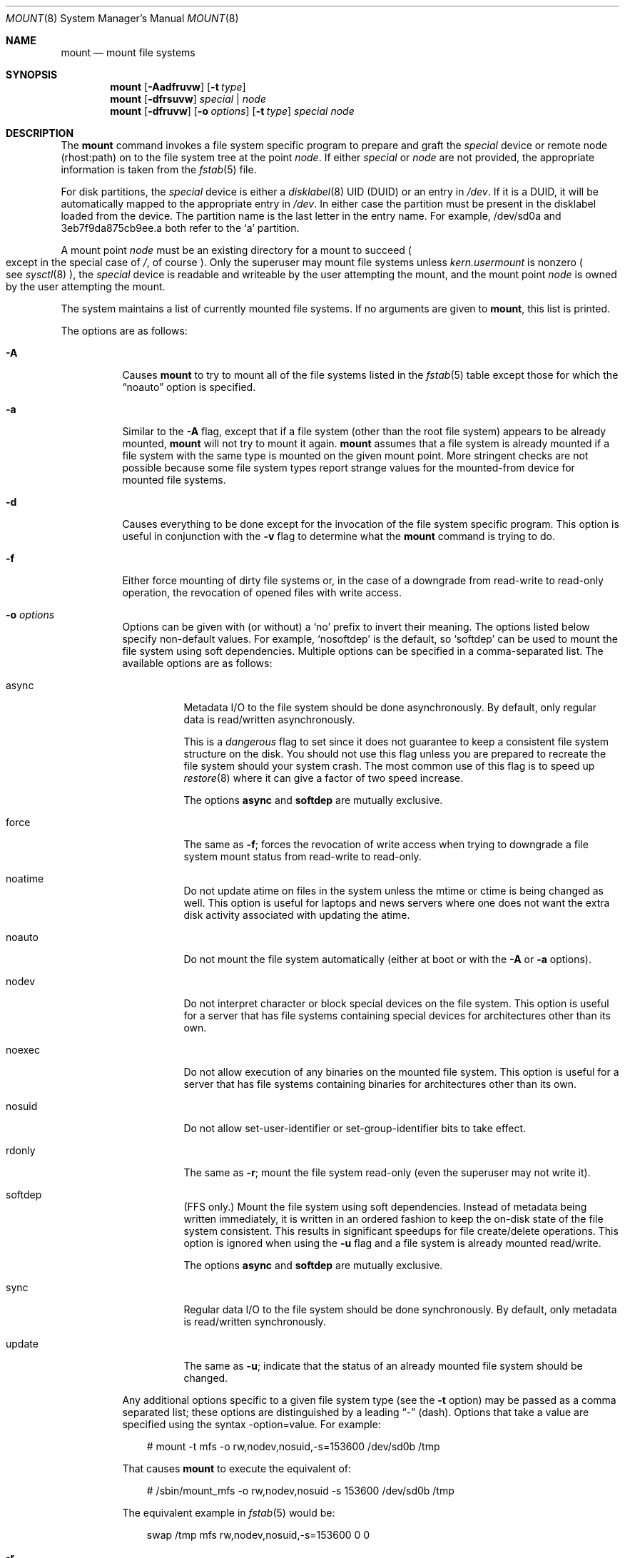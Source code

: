 .\"	$OpenBSD: mount.8,v 1.73 2013/12/17 18:50:06 espie Exp $
.\"	$NetBSD: mount.8,v 1.11 1995/07/12 06:23:21 cgd Exp $
.\"
.\" Copyright (c) 1980, 1989, 1991, 1993
.\"	The Regents of the University of California.  All rights reserved.
.\"
.\" Redistribution and use in source and binary forms, with or without
.\" modification, are permitted provided that the following conditions
.\" are met:
.\" 1. Redistributions of source code must retain the above copyright
.\"    notice, this list of conditions and the following disclaimer.
.\" 2. Redistributions in binary form must reproduce the above copyright
.\"    notice, this list of conditions and the following disclaimer in the
.\"    documentation and/or other materials provided with the distribution.
.\" 3. Neither the name of the University nor the names of its contributors
.\"    may be used to endorse or promote products derived from this software
.\"    without specific prior written permission.
.\"
.\" THIS SOFTWARE IS PROVIDED BY THE REGENTS AND CONTRIBUTORS ``AS IS'' AND
.\" ANY EXPRESS OR IMPLIED WARRANTIES, INCLUDING, BUT NOT LIMITED TO, THE
.\" IMPLIED WARRANTIES OF MERCHANTABILITY AND FITNESS FOR A PARTICULAR PURPOSE
.\" ARE DISCLAIMED.  IN NO EVENT SHALL THE REGENTS OR CONTRIBUTORS BE LIABLE
.\" FOR ANY DIRECT, INDIRECT, INCIDENTAL, SPECIAL, EXEMPLARY, OR CONSEQUENTIAL
.\" DAMAGES (INCLUDING, BUT NOT LIMITED TO, PROCUREMENT OF SUBSTITUTE GOODS
.\" OR SERVICES; LOSS OF USE, DATA, OR PROFITS; OR BUSINESS INTERRUPTION)
.\" HOWEVER CAUSED AND ON ANY THEORY OF LIABILITY, WHETHER IN CONTRACT, STRICT
.\" LIABILITY, OR TORT (INCLUDING NEGLIGENCE OR OTHERWISE) ARISING IN ANY WAY
.\" OUT OF THE USE OF THIS SOFTWARE, EVEN IF ADVISED OF THE POSSIBILITY OF
.\" SUCH DAMAGE.
.\"
.\"     @(#)mount.8	8.7 (Berkeley) 3/27/94
.\"
.Dd $Mdocdate: December 17 2013 $
.Dt MOUNT 8
.Os
.Sh NAME
.Nm mount
.Nd mount file systems
.Sh SYNOPSIS
.Nm mount
.Op Fl Aadfruvw
.Op Fl t Ar type
.Nm mount
.Op Fl dfrsuvw
.Ar special | node
.Nm mount
.Op Fl dfruvw
.Op Fl o Ar options
.Op Fl t Ar type
.Ar special node
.Sh DESCRIPTION
The
.Nm
command invokes a file system specific program to prepare
and graft the
.Ar special
device or remote node (rhost:path) on to the file system
tree at the point
.Ar node .
If either
.Ar special
or
.Ar node
are not provided, the appropriate information is taken from the
.Xr fstab 5
file.
.Pp
For disk partitions, the
.Ar special
device is either a
.Xr disklabel 8
UID (DUID) or an entry in
.Pa /dev .
If it is a DUID,
it will be automatically mapped to the appropriate entry in
.Pa /dev .
In either case the partition must be present
in the disklabel loaded from the device.
The partition name is the last letter in the entry name.
For example, /dev/sd0a and 3eb7f9da875cb9ee.a both refer to the
.Sq a
partition.
.Pp
A mount point
.Ar node
must be an existing directory for a mount to succeed
.Po
except in the special case of
.Pa / ,
of course
.Pc .
Only the superuser may mount file systems unless
.Va kern.usermount
is nonzero
.Po
see
.Xr sysctl 8
.Pc ,
the
.Ar special
device
is readable and writeable by the user attempting the mount,
and the mount point
.Ar node
is owned by the user attempting the mount.
.Pp
The system maintains a list of currently mounted file systems.
If no arguments are given to
.Nm mount ,
this list is printed.
.Pp
The options are as follows:
.Bl -tag -width Ds
.It Fl A
Causes
.Nm
to try to mount all of the file systems listed in the
.Xr fstab 5
table except those for which the
.Dq noauto
option is specified.
.It Fl a
Similar to the
.Fl A
flag, except that if a file system (other than the root file system)
appears to be already mounted,
.Nm
will not try to mount it again.
.Nm
assumes that a file system is already mounted if a file system with
the same type is mounted on the given mount point.
More stringent checks are not possible because some file system types
report strange values for the mounted-from device for mounted file
systems.
.It Fl d
Causes everything to be done except for the invocation of
the file system specific program.
This option is useful in conjunction with the
.Fl v
flag to
determine what the
.Nm
command is trying to do.
.It Fl f
Either force mounting of dirty file systems or, in the case of a
downgrade from read-write to read-only operation, the revocation of
opened files with write access.
.It Fl o Ar options
Options can be given with (or without) a
.Sq no
prefix to invert their meaning.
The options listed below specify non-default values.
For example,
.Sq nosoftdep
is the default, so
.Sq softdep
can be used to mount the file system using soft dependencies.
Multiple options can be specified in a comma-separated list.
The available options are as follows:
.Bl -tag -width Ds
.It async
Metadata I/O to the file system should be done asynchronously.
By default, only regular data is read/written asynchronously.
.Pp
This is a
.Em dangerous
flag to set since it does not guarantee to keep a consistent
file system structure on the disk.
You should not use this flag
unless you are prepared to recreate the file system should your
system crash.
The most common use of this flag is to speed up
.Xr restore 8
where it can give a factor of two speed increase.
.Pp
The options
.Ic async
and
.Ic softdep
are mutually exclusive.
.It force
The same as
.Fl f ;
forces the revocation of write access when trying to downgrade
a file system mount status from read-write to read-only.
.It noatime
Do not update atime on files in the system unless the mtime or ctime
is being changed as well.
This option is useful for laptops and news servers where one does
not want the extra disk activity associated with updating the atime.
.It noauto
Do not mount the file system automatically
(either at boot or with the
.Fl A
or
.Fl a
options).
.It nodev
Do not interpret character or block special devices on the file system.
This option is useful for a server that has file systems containing
special devices for architectures other than its own.
.It noexec
Do not allow execution of any binaries on the mounted file system.
This option is useful for a server that has file systems containing
binaries for architectures other than its own.
.It nosuid
Do not allow set-user-identifier or set-group-identifier bits to take effect.
.It rdonly
The same as
.Fl r ;
mount the file system read-only (even the superuser may not write it).
.It softdep
(FFS only.)
Mount the file system using soft dependencies.
Instead of metadata being written immediately, it is written in an ordered
fashion to keep the on-disk state of the file system consistent.
This results in significant speedups for file create/delete operations.
This option is ignored when using the
.Fl u
flag and a file system is already mounted read/write.
.Pp
The options
.Ic async
and
.Ic softdep
are mutually exclusive.
.It sync
Regular data I/O to the file system should be done synchronously.
By default, only metadata is read/written synchronously.
.It update
The same as
.Fl u ;
indicate that the status of an already mounted file system should be changed.
.El
.Pp
Any additional options specific to a given file system type (see the
.Fl t
option) may be passed as a comma separated list; these options are
distinguished by a leading
.Dq \&-
(dash).
Options that take a value are specified using the syntax -option=value.
For example:
.Bd -literal -offset 3n
# mount -t mfs -o rw,nodev,nosuid,-s=153600 /dev/sd0b /tmp
.Ed
.Pp
That causes
.Nm
to execute the equivalent of:
.Bd -literal -offset 3n
# /sbin/mount_mfs -o rw,nodev,nosuid -s 153600 /dev/sd0b /tmp
.Ed
.Pp
The equivalent example in
.Xr fstab 5
would be:
.Bd -literal -offset 3n
swap /tmp mfs rw,nodev,nosuid,-s=153600 0 0
.Ed
.It Fl r
The file system is to be mounted read-only.
Mount the file system read-only (even the superuser may not write it).
The same as the
.Dq rdonly
argument to the
.Fl o
option.
.It Fl s
Skip mounting the file system if it is already mounted.
See the
.Fl a
flag for a description of the criteria used to decide if a file system
is already mounted.
.It Fl t Ar type
The argument following the
.Fl t
is used to indicate the file system type.
The type
.Ar ffs
is the default.
The
.Fl t
option can be used
to indicate that the actions should only be taken on
file systems of the specified type.
More than one type may be specified in a comma separated list.
The list of file system types can be prefixed with
.Dq no
to specify the file system types for which action should
.Em not
be taken.
For example, the
.Nm
command:
.Bd -literal -offset indent
# mount -a -t nonfs,mfs
.Ed
.Pp
mounts all file systems except those of type NFS and MFS .
.Pp
.Nm
will attempt to execute a program in
.Pa /sbin/mount_ Ns Em XXX
where
.Em XXX
is replaced by the type name.
For example, NFS file systems are mounted by the program
.Pa /sbin/mount_nfs .
.It Fl u
The
.Fl u
flag indicates that the status of an already mounted file
system should be changed.
Any of the options discussed above (the
.Fl o
option)
may be changed;
also a file system can be changed from read-only to read-write
or vice versa.
An attempt to change from read-write to read-only will fail if any
files on the file system are currently open for writing unless the
.Fl f
flag is also specified.
Only options specified on the command line with
.Fl o
are changed;
other file system options are unaltered.
The options set in the
.Xr fstab 5
table are ignored.
.It Fl v
Verbose mode.
.It Fl w
The file system object is to be read and write.
.El
.Pp
The options specific to the various file system types are
described in the manual pages for those file systems'
.Nm mount_XXX
commands.
For instance, the options specific to Berkeley
Fast File Systems are described in the
.Xr mount_ffs 8
manual page.
.Sh FILES
.Bl -tag -width /etc/fstab -compact
.It Pa /etc/fstab
file system table
.El
.Sh EXAMPLES
Mount a CD-ROM on node
.Pa /mnt/cdrom :
.Pp
.Dl # mount -t cd9660 -r /dev/cd0a /mnt/cdrom
.Pp
Mount an MS-DOS USB stick with DUID 3eb7f9da875cb9ee on node
.Pa /mnt/key :
.Pp
.Dl # mount -t msdos 3eb7f9da875cb9ee.i /mnt/key
.Pp
Graft a remote NFS file system on host
.Ar host ,
path
.Pa /path/name ,
on node
.Pa /mnt/nfs :
.Pp
.Dl # mount host:/path/name /mnt/nfs
.Pp
Remount
.Pa /var
with option
.Dq dev :
.Pp
.Dl # mount -u -o dev /var
.Sh SEE ALSO
.Xr mount 2 ,
.Xr fstab 5 ,
.Xr disklabel 8 ,
.Xr mount_cd9660 8 ,
.Xr mount_ext2fs 8 ,
.Xr mount_ffs 8 ,
.Xr mount_mfs 8 ,
.Xr mount_msdos 8 ,
.Xr mount_nfs 8 ,
.Xr mount_ntfs 8 ,
.Xr mount_procfs 8 ,
.Xr mount_tmpfs 8 ,
.Xr mount_udf 8 ,
.Xr mount_vnd 8 ,
.Xr sysctl 8 ,
.Xr umount 8
.Sh HISTORY
A
.Nm
command appeared in
.At v3 .
.Sh CAVEATS
After a successful
.Nm mount ,
the permissions on the original mount point determine if
.Dq \&.\&.
is accessible from the mounted file system.
The minimum permissions for
the mount point for traversal across the mount point in both
directions to be possible for all users is 0111 (execute for all).
